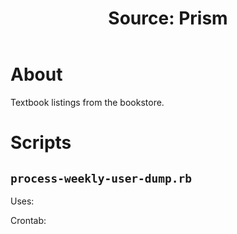 #+TITLE: Source: Prism

#+STARTUP: showall entitiespretty inlineimages
#+OPTIONS: toc:nil ^:nil

* About

Textbook listings from the bookstore.

* Scripts

** ~process-weekly-user-dump.rb~

Uses:

Crontab:

#+BEGIN_EXAMPLE
#+END_EXAMPLE

